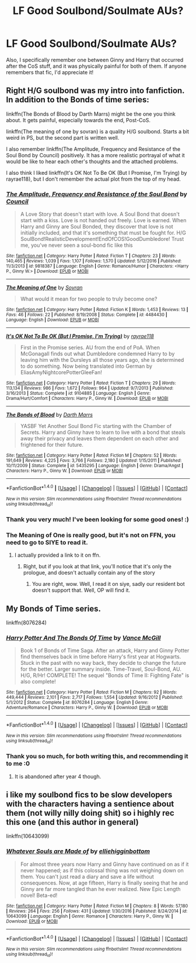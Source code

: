 #+TITLE: LF Good Soulbond/Soulmate AUs?

* LF Good Soulbond/Soulmate AUs?
:PROPERTIES:
:Score: 13
:DateUnix: 1488747072.0
:DateShort: 2017-Mar-06
:FlairText: Request
:END:
Also, I specifically remember one between Ginny and Harry that occurred after the CoS stuff, and it was physically painful for both of them. If anyone remembers that fic, I'd appreciate it!


** Right H/G soulbond was my intro into fanfiction. In addition to the Bonds of time series:

linkffn(The Bonds of Blood by Darth Marrs) might be the one you think about. It gets painful, especially towards the end, Post-CoS.

linkffn(The meaning of one by sovran) is a quality H/G soulbond. Starts a bit weird in PS, but the second part is written well.

I also remember linkffn(The Amplitude, Frequency and Resistance of the Soul Bond by Council) positively. It has a more realistic portrayal of what it would be like to hear each other's thoughts and the attached problems.

I also think I liked linkffn(It's OK Not To Be OK (But I Promise, I'm Trying) by rayrae118), but I don't remember the actual plot from the top of my head.
:PROPERTIES:
:Author: fflai
:Score: 2
:DateUnix: 1488750399.0
:DateShort: 2017-Mar-06
:END:

*** [[http://www.fanfiction.net/s/9818387/1/][*/The Amplitude, Frequency and Resistance of the Soul Bond/*]] by [[https://www.fanfiction.net/u/4303858/Council][/Council/]]

#+begin_quote
  A Love Story that doesn't start with love. A Soul Bond that doesn't start with a kiss. Love is not handed out freely. Love is earned. When Harry and Ginny are Soul Bonded, they discover that love is not initially included, and that it's something that must be fought for. H/G SoulBond!RealisticDevelopment!EndOfCOS!GoodDumbledore! Trust me, you've never seen a soul-bond fic like this
#+end_quote

^{/Site/: [[http://www.fanfiction.net/][fanfiction.net]] *|* /Category/: Harry Potter *|* /Rated/: Fiction T *|* /Chapters/: 23 *|* /Words/: 140,465 *|* /Reviews/: 1,039 *|* /Favs/: 1,107 *|* /Follows/: 1,570 *|* /Updated/: 5/12/2016 *|* /Published/: 11/3/2013 *|* /id/: 9818387 *|* /Language/: English *|* /Genre/: Romance/Humor *|* /Characters/: <Harry P., Ginny W.> *|* /Download/: [[http://www.ff2ebook.com/old/ffn-bot/index.php?id=9818387&source=ff&filetype=epub][EPUB]] or [[http://www.ff2ebook.com/old/ffn-bot/index.php?id=9818387&source=ff&filetype=mobi][MOBI]]}

--------------

[[http://www.fanfiction.net/s/4484430/1/][*/The Meaning of One/*]] by [[https://www.fanfiction.net/u/954850/Sovran][/Sovran/]]

#+begin_quote
  What would it mean for two people to truly become one?
#+end_quote

^{/Site/: [[http://www.fanfiction.net/][fanfiction.net]] *|* /Category/: Harry Potter *|* /Rated/: Fiction K *|* /Words/: 1,453 *|* /Reviews/: 13 *|* /Favs/: 46 *|* /Follows/: 22 *|* /Published/: 8/19/2008 *|* /Status/: Complete *|* /id/: 4484430 *|* /Language/: English *|* /Download/: [[http://www.ff2ebook.com/old/ffn-bot/index.php?id=4484430&source=ff&filetype=epub][EPUB]] or [[http://www.ff2ebook.com/old/ffn-bot/index.php?id=4484430&source=ff&filetype=mobi][MOBI]]}

--------------

[[http://www.fanfiction.net/s/9104885/1/][*/It's OK Not To Be OK (But I Promise, I'm Trying)/*]] by [[https://www.fanfiction.net/u/2365546/rayrae118][/rayrae118/]]

#+begin_quote
  First in the Promise series. AU from the end of PoA. When McGonagall finds out what Dumbledore condemned Harry to by leaving him with the Dursleys all those years ago, she is determined to do something. Now being translated into German by EliasAmyNightcorePotterGleeFan!
#+end_quote

^{/Site/: [[http://www.fanfiction.net/][fanfiction.net]] *|* /Category/: Harry Potter *|* /Rated/: Fiction T *|* /Chapters/: 29 *|* /Words/: 113,134 *|* /Reviews/: 986 *|* /Favs/: 1,672 *|* /Follows/: 964 *|* /Updated/: 9/7/2013 *|* /Published/: 3/16/2013 *|* /Status/: Complete *|* /id/: 9104885 *|* /Language/: English *|* /Genre/: Drama/Hurt/Comfort *|* /Characters/: Harry P., Ginny W. *|* /Download/: [[http://www.ff2ebook.com/old/ffn-bot/index.php?id=9104885&source=ff&filetype=epub][EPUB]] or [[http://www.ff2ebook.com/old/ffn-bot/index.php?id=9104885&source=ff&filetype=mobi][MOBI]]}

--------------

[[http://www.fanfiction.net/s/5435295/1/][*/The Bonds of Blood/*]] by [[https://www.fanfiction.net/u/1229909/Darth-Marrs][/Darth Marrs/]]

#+begin_quote
  YASBF Yet Another Soul Bond Fic starting with the Chamber of Secrets. Harry and Ginny have to learn to live with a bond that steals away their privacy and leaves them dependent on each other and frightened for their future.
#+end_quote

^{/Site/: [[http://www.fanfiction.net/][fanfiction.net]] *|* /Category/: Harry Potter *|* /Rated/: Fiction M *|* /Chapters/: 52 *|* /Words/: 191,649 *|* /Reviews/: 4,225 *|* /Favs/: 3,766 *|* /Follows/: 2,180 *|* /Updated/: 1/15/2011 *|* /Published/: 10/11/2009 *|* /Status/: Complete *|* /id/: 5435295 *|* /Language/: English *|* /Genre/: Drama/Angst *|* /Characters/: Harry P., Ginny W. *|* /Download/: [[http://www.ff2ebook.com/old/ffn-bot/index.php?id=5435295&source=ff&filetype=epub][EPUB]] or [[http://www.ff2ebook.com/old/ffn-bot/index.php?id=5435295&source=ff&filetype=mobi][MOBI]]}

--------------

*FanfictionBot*^{1.4.0} *|* [[[https://github.com/tusing/reddit-ffn-bot/wiki/Usage][Usage]]] | [[[https://github.com/tusing/reddit-ffn-bot/wiki/Changelog][Changelog]]] | [[[https://github.com/tusing/reddit-ffn-bot/issues/][Issues]]] | [[[https://github.com/tusing/reddit-ffn-bot/][GitHub]]] | [[[https://www.reddit.com/message/compose?to=tusing][Contact]]]

^{/New in this version: Slim recommendations using/ ffnbot!slim! /Thread recommendations using/ linksub(thread_id)!}
:PROPERTIES:
:Author: FanfictionBot
:Score: 1
:DateUnix: 1488750473.0
:DateShort: 2017-Mar-06
:END:


*** Thank you very much! I've been looking for some good ones! :)
:PROPERTIES:
:Score: 1
:DateUnix: 1488751693.0
:DateShort: 2017-Mar-06
:END:


*** The Meaning of One is really good, but it's not on FFN, you need to go to SIYE to read it.
:PROPERTIES:
:Author: sephirothrr
:Score: 1
:DateUnix: 1488827149.0
:DateShort: 2017-Mar-06
:END:

**** I actually provided a link to it on ffn.
:PROPERTIES:
:Author: fflai
:Score: 1
:DateUnix: 1488841516.0
:DateShort: 2017-Mar-07
:END:

***** Right, but if you look at that link, you'll notice that it's only the prologue, and doesn't actually contain any of the story
:PROPERTIES:
:Author: sephirothrr
:Score: 1
:DateUnix: 1488855130.0
:DateShort: 2017-Mar-07
:END:

****** You are right, wow. Well, I read it on siye, sadly our resident bot doesn't support that. Well, OP will find it.
:PROPERTIES:
:Author: fflai
:Score: 1
:DateUnix: 1488856180.0
:DateShort: 2017-Mar-07
:END:


** My Bonds of Time series.

linkffn(8076284)
:PROPERTIES:
:Author: SoulxxBondz
:Score: 4
:DateUnix: 1488750360.0
:DateShort: 2017-Mar-06
:END:

*** [[http://www.fanfiction.net/s/8076284/1/][*/Harry Potter And The Bonds Of Time/*]] by [[https://www.fanfiction.net/u/670787/Vance-McGill][/Vance McGill/]]

#+begin_quote
  Book 1 of Bonds of Time Saga. After an attack, Harry and Ginny Potter find themselves back in time before Harry's first year at Hogwarts. Stuck in the past with no way back, they decide to change the future for the better. Larger summary inside. Time-Travel, Soul-Bond, AU. H/G, R/Hr! COMPLETE! The sequel "Bonds of Time II: Fighting Fate" is also complete!
#+end_quote

^{/Site/: [[http://www.fanfiction.net/][fanfiction.net]] *|* /Category/: Harry Potter *|* /Rated/: Fiction M *|* /Chapters/: 92 *|* /Words/: 449,444 *|* /Reviews/: 2,101 *|* /Favs/: 2,717 *|* /Follows/: 1,554 *|* /Updated/: 9/16/2012 *|* /Published/: 5/1/2012 *|* /Status/: Complete *|* /id/: 8076284 *|* /Language/: English *|* /Genre/: Adventure/Romance *|* /Characters/: Harry P., Ginny W. *|* /Download/: [[http://www.ff2ebook.com/old/ffn-bot/index.php?id=8076284&source=ff&filetype=epub][EPUB]] or [[http://www.ff2ebook.com/old/ffn-bot/index.php?id=8076284&source=ff&filetype=mobi][MOBI]]}

--------------

*FanfictionBot*^{1.4.0} *|* [[[https://github.com/tusing/reddit-ffn-bot/wiki/Usage][Usage]]] | [[[https://github.com/tusing/reddit-ffn-bot/wiki/Changelog][Changelog]]] | [[[https://github.com/tusing/reddit-ffn-bot/issues/][Issues]]] | [[[https://github.com/tusing/reddit-ffn-bot/][GitHub]]] | [[[https://www.reddit.com/message/compose?to=tusing][Contact]]]

^{/New in this version: Slim recommendations using/ ffnbot!slim! /Thread recommendations using/ linksub(thread_id)!}
:PROPERTIES:
:Author: FanfictionBot
:Score: 1
:DateUnix: 1488750390.0
:DateShort: 2017-Mar-06
:END:


*** Thank you so much, for both writing this, and recommending it to me :0
:PROPERTIES:
:Score: 1
:DateUnix: 1488751714.0
:DateShort: 2017-Mar-06
:END:

**** It is abandoned after year 4 though.
:PROPERTIES:
:Author: Hellstrike
:Score: 1
:DateUnix: 1488810709.0
:DateShort: 2017-Mar-06
:END:


** i like my soulbond fics to be slow developers with the characters having a sentience about them (not willy nilly doing shit) so i highly rec this one (and this author in general)

linkffn(10643099)
:PROPERTIES:
:Author: amoeba-tower
:Score: 1
:DateUnix: 1488785065.0
:DateShort: 2017-Mar-06
:END:

*** [[http://www.fanfiction.net/s/10643099/1/][*/Whatever Souls are Made of/*]] by [[https://www.fanfiction.net/u/4832521/elliehigginbottom][/elliehigginbottom/]]

#+begin_quote
  For almost three years now Harry and Ginny have continued on as if it never happened; as if this colossal thing was not weighing down on them. You can't just read a diary and save a life without consequences. Now, at age fifteen, Harry is finally seeing that he and Ginny are far more tangled than he ever realized. New Epic Length novel! Beta-ed!
#+end_quote

^{/Site/: [[http://www.fanfiction.net/][fanfiction.net]] *|* /Category/: Harry Potter *|* /Rated/: Fiction M *|* /Chapters/: 8 *|* /Words/: 57,180 *|* /Reviews/: 264 *|* /Favs/: 256 *|* /Follows/: 431 *|* /Updated/: 1/30/2016 *|* /Published/: 8/24/2014 *|* /id/: 10643099 *|* /Language/: English *|* /Genre/: Romance *|* /Characters/: Harry P., Ginny W. *|* /Download/: [[http://www.ff2ebook.com/old/ffn-bot/index.php?id=10643099&source=ff&filetype=epub][EPUB]] or [[http://www.ff2ebook.com/old/ffn-bot/index.php?id=10643099&source=ff&filetype=mobi][MOBI]]}

--------------

*FanfictionBot*^{1.4.0} *|* [[[https://github.com/tusing/reddit-ffn-bot/wiki/Usage][Usage]]] | [[[https://github.com/tusing/reddit-ffn-bot/wiki/Changelog][Changelog]]] | [[[https://github.com/tusing/reddit-ffn-bot/issues/][Issues]]] | [[[https://github.com/tusing/reddit-ffn-bot/][GitHub]]] | [[[https://www.reddit.com/message/compose?to=tusing][Contact]]]

^{/New in this version: Slim recommendations using/ ffnbot!slim! /Thread recommendations using/ linksub(thread_id)!}
:PROPERTIES:
:Author: FanfictionBot
:Score: 1
:DateUnix: 1488785085.0
:DateShort: 2017-Mar-06
:END:
